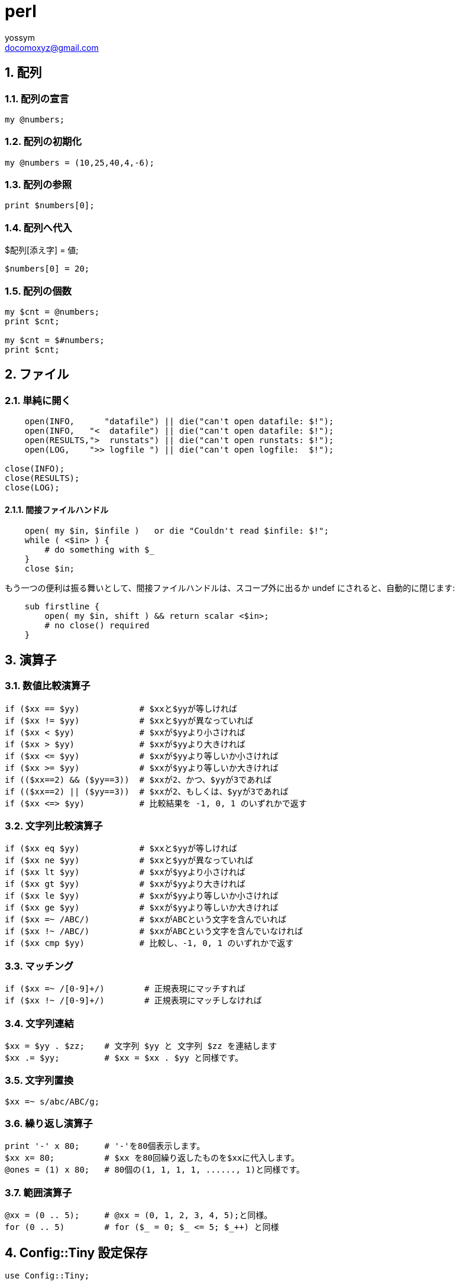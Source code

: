 = perl
// 著者の名前(省略可)<メールアドレス(省略可能)>
// バージョンや作成日(省略可)
:Author:	yossym
:Email:		docomoxyz@gmail.com
:Date:		2020-12-28
:Revision:	0.1

:toc:
:sectnums:
:toclevels: 5

:lang: ja
:doctype: book
:docname: VBA
:toclevels: 5
:sectnums:
:sectnumlevels: 5
// :source-highlighter: pygments
:source-language: VBscript
:toc: right
// :toc: left
:toc-title: 目次

/////
NOTE: 脚注段落は補足情報を示すものです。
段落冒頭のラベルによって脚注の種類を使い分けることができます。

NOTE以外にも下記のような脚注があります。

TIP: チップスを記述します。
IMPORTANT: 重要事項を記述します。
WARNING: 警告を記述します。
CAUTION: 注意を記述します。

/////

== 配列

=== 配列の宣言


[source,perl]
----
my @numbers;
----
=== 配列の初期化

[source,perl]
----
my @numbers = (10,25,40,4,-6);
----

=== 配列の参照


[source,perl]
----
print $numbers[0];
----

=== 配列へ代入

$配列[添え字] = 値;


[source,perl]
----
$numbers[0] = 20;
----

=== 配列の個数

[source,perl]
----
my $cnt = @numbers;
print $cnt;

my $cnt = $#numbers;
print $cnt;
----

// == hash

// == 変数


== ファイル

=== 単純に開く

[source,perl]
----
    open(INFO,      "datafile") || die("can't open datafile: $!");
    open(INFO,   "<  datafile") || die("can't open datafile: $!");
    open(RESULTS,">  runstats") || die("can't open runstats: $!");
    open(LOG,    ">> logfile ") || die("can't open logfile:  $!");

close(INFO);
close(RESULTS);
close(LOG);
----

==== 間接ファイルハンドル

[source,perl]
----
    open( my $in, $infile )   or die "Couldn't read $infile: $!";
    while ( <$in> ) {
        # do something with $_
    }
    close $in;
----

もう一つの便利は振る舞いとして、間接ファイルハンドルは、スコープ外に出るか
undef にされると、自動的に閉じます:

[source,perl]
----
    sub firstline {
        open( my $in, shift ) && return scalar <$in>;
        # no close() required
    }
----

== 演算子

=== 数値比較演算子


[source,perl]
----
if ($xx == $yy)            # $xxと$yyが等しければ
if ($xx != $yy)            # $xxと$yyが異なっていれば
if ($xx < $yy)             # $xxが$yyより小さければ
if ($xx > $yy)             # $xxが$yyより大きければ
if ($xx <= $yy)            # $xxが$yyより等しいか小さければ
if ($xx >= $yy)            # $xxが$yyより等しいか大きければ
if (($xx==2) && ($yy==3))  # $xxが2、かつ、$yyが3であれば
if (($xx==2) || ($yy==3))  # $xxが2、もしくは、$yyが3であれば
if ($xx <=> $yy)           # 比較結果を -1, 0, 1 のいずれかで返す
----


=== 文字列比較演算子

[source,perl]
----
if ($xx eq $yy)            # $xxと$yyが等しければ
if ($xx ne $yy)            # $xxと$yyが異なっていれば
if ($xx lt $yy)            # $xxが$yyより小さければ
if ($xx gt $yy)            # $xxが$yyより大きければ
if ($xx le $yy)            # $xxが$yyより等しいか小さければ
if ($xx ge $yy)            # $xxが$yyより等しいか大きければ
if ($xx =~ /ABC/)          # $xxがABCという文字を含んでいれば
if ($xx !~ /ABC/)          # $xxがABCという文字を含んでいなければ
if ($xx cmp $yy)           # 比較し、-1, 0, 1 のいずれかで返す
----

=== マッチング

[source,perl]
----
if ($xx =~ /[0-9]+/)        # 正規表現にマッチすれば
if ($xx !~ /[0-9]+/)        # 正規表現にマッチしなければ
----

=== 文字列連結

[source,perl]
----
$xx = $yy . $zz;    # 文字列 $yy と 文字列 $zz を連結します
$xx .= $yy;         # $xx = $xx . $yy と同様です。
----

=== 文字列置換

[source,perl]
----
$xx =~ s/abc/ABC/g;
----

=== 繰り返し演算子

[source,perl]
----
print '-' x 80;     # '-'を80個表示します。
$xx x= 80;          # $xx を80回繰り返したものを$xxに代入します。
@ones = (1) x 80;   # 80個の(1, 1, 1, 1, ......, 1)と同様です。
----

=== 範囲演算子

[source,perl]
----
@xx = (0 .. 5);     # @xx = (0, 1, 2, 3, 4, 5);と同様。
for (0 .. 5)        # for ($_ = 0; $_ <= 5; $_++) と同様
----


== Config::Tiny 設定保存

[source,perl]
----
use Config::Tiny;

# コンフィグの作成
my $Config = Config::Tiny->new;

# コンフィグファイルのオープン
$Config = Config::Tiny->read( 'file.conf' );

my $one = $Config->{This}->{is};

print "$one\n";

$Config->{This}->{is} = 100;
$one = $Config->{This}->{is};
print "$one\n";

$Config->{This}->{is} ="This is a pen.";
$one = $Config->{This}->{is};
print "$one\n";
----

















































































//	vim:fileencoding=utf-8:ff=unix:
